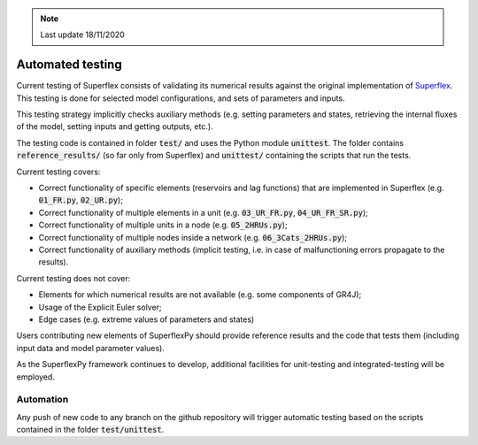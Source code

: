 .. note:: Last update 18/11/2020

.. _tests:

Automated testing
=================

Current testing of Superflex consists of validating its numerical results
against the original implementation of
`Superflex <https://doi.org/10.1029/2010WR010174>`_. This testing is done for
selected model configurations, and sets of parameters and inputs.

This testing strategy implicitly checks auxiliary methods (e.g. setting
parameters and states, retrieving the internal fluxes of the model, setting
inputs and getting outputs, etc.).

The testing code is contained in folder :code:`test/` and uses the Python module
:code:`unittest`. The folder contains :code:`reference_results/` (so far only
from Superflex) and :code:`unittest/` containing the scripts that run the tests.

Current testing covers:

- Correct functionality of specific elements (reservoirs and lag functions) that
  are implemented in Superflex (e.g. :code:`01_FR.py`, :code:`02_UR.py`);
- Correct functionality of multiple elements in a unit (e.g.
  :code:`03_UR_FR.py`, :code:`04_UR_FR_SR.py`);
- Correct functionality of multiple units in a node (e.g. :code:`05_2HRUs.py`);
- Correct functionality of multiple nodes inside a network (e.g.
  :code:`06_3Cats_2HRUs.py`);
- Correct functionality of auxiliary methods (implicit testing, i.e. in case of
  malfunctioning errors propagate to the results).

Current testing does not cover:

- Elements for which numerical results are not available (e.g. some components
  of GR4J);
- Usage of the Explicit Euler solver;
- Edge cases (e.g. extreme values of parameters and states)

Users contributing new elements of SuperflexPy should provide reference
results and the code that tests them (including input data and model parameter
values).

As the SuperflexPy framework continues to develop, additional facilities for
unit-testing and integrated-testing will be employed.

Automation
----------

Any push of new code to any branch on the github repository will trigger
automatic testing based on the scripts contained in the folder
:code:`test/unittest`.